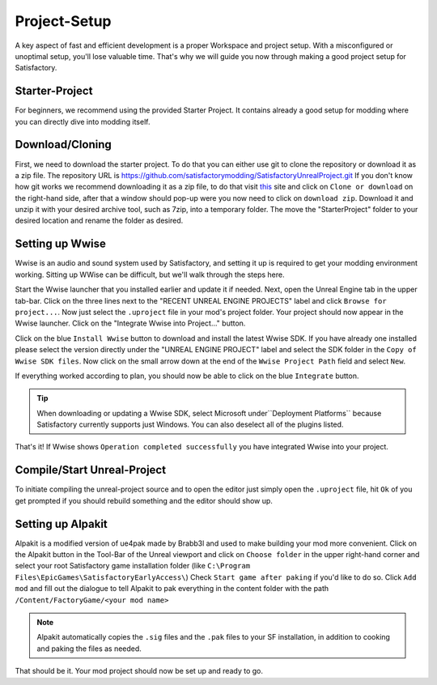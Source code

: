 Project-Setup
#############
A key aspect of fast and efficient development is a proper Workspace and project setup. With a misconfigured or unoptimal setup, you'll lose valuable time.
That's why we will guide you now through making a good project setup for Satisfactory.

Starter-Project
---------------
For beginners, we recommend using the provided Starter Project. It contains already a good setup for modding where you can directly dive into modding itself.

Download/Cloning
----------------
First, we need to download the starter project. To do that you can either use git to clone the repository or download it as a zip file.
The repository URL is `https://github.com/satisfactorymodding/SatisfactoryUnrealProject.git <https://github.com/satisfactorymodding/SatisfactoryUnrealProject.git>`_
If you don't know how git works we recommend downloading it as a zip file, to do that visit `this <https://github.com/satisfactorymodding/SatisfactoryUnrealProject>`_ site and click on ``Clone or download`` on the right-hand side, after that a window should pop-up were you now need to click on ``download zip``.
Download it and unzip it with your desired archive tool, such as 7zip, into a temporary folder.
The move the "StarterProject" folder to your desired location and rename the folder as desired.

Setting up Wwise
----------------
Wwise is an audio and sound system used by Satisfactory, and setting it up is required to get your modding environment working.
Sitting up WWise can be difficult, but we'll walk through the steps here.

Start the Wwise launcher that you installed earlier and update it if needed.
Next, open the Unreal Engine tab in the upper tab-bar. Click on the three lines next to the "RECENT UNREAL ENGINE PROJECTS" label and click ``Browse for project...``.
Now just select the ``.uproject`` file in your mod's project folder.
Your project should now appear in the Wwise launcher. Click on the "Integrate Wwise into Project..." button.

Click on the blue ``Install Wwise`` button to download and install the latest Wwise SDK. If you have already one installed please select the version directly under the "UNREAL ENGINE PROJECT" label and select the SDK folder in the ``Copy of Wwise SDK files``.
Now click on the small arrow down at the end of the ``Wwise Project Path`` field and select ``New``.

If everything worked according to plan, you should now be able to click on the blue ``Integrate`` button.

.. tip:: When downloading or updating a Wwise SDK, select Microsoft under``Deployment Platforms`` because Satisfactory currently supports just Windows. You can also deselect all of the plugins listed.

That's it! If Wwise shows ``Operation completed successfully`` you have integrated Wwise into your project.

Compile/Start Unreal-Project
----------------------------
To initiate compiling the unreal-project source and to open the editor just simply open the ``.uproject`` file, hit ``Ok`` of you get prompted if you should rebuild something and the editor should show up.

Setting up Alpakit
------------------
Alpakit is a modified version of ue4pak made by Brabb3l and used to make building your mod more convenient.
Click on the Alpakit button in the Tool-Bar of the Unreal viewport and click on ``Choose folder`` in the upper right-hand corner and select your root Satisfactory game installation folder (like ``C:\Program Files\EpicGames\SatisfactoryEarlyAccess\``)
Check ``Start game after paking`` if you'd like to do so.
Click ``Add mod`` and fill out the dialogue to tell Alpakit to pak everything in the content folder with the path ``/Content/FactoryGame/<your mod name>``

.. note:: Alpakit automatically copies the ``.sig`` files and the ``.pak`` files to your SF installation, in addition to cooking and paking the files as needed.

That should be it. Your mod project should now be set up and ready to go.